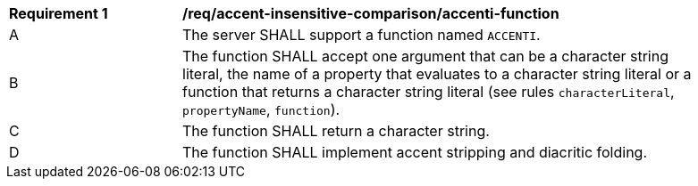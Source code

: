 [[req_accent-insensitive-comparison_accenti-function]]
[width="90%",cols="2,6a"]
|===
^|*Requirement {counter:req-id}* |*/req/accent-insensitive-comparison/accenti-function*
^|A |The server SHALL support a function named `ACCENTI`.
^|B |The function SHALL accept one argument that can be a character string literal, the name of a property that evaluates to a character string literal or a function that returns a character string literal (see rules `characterLiteral`, `propertyName`, `function`).
^|C |The function SHALL return a character string.
^|D |The function SHALL implement accent stripping and diacritic folding.
|===
